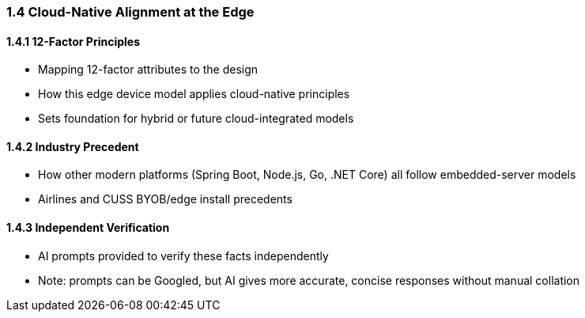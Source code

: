 === 1.4 Cloud-Native Alignment at the Edge

==== 1.4.1 12-Factor Principles

- Mapping 12-factor attributes to the design
- How this edge device model applies cloud-native principles
- Sets foundation for hybrid or future cloud-integrated models

==== 1.4.2 Industry Precedent

- How other modern platforms (Spring Boot, Node.js, Go, .NET Core) all follow embedded-server models
- Airlines and CUSS BYOB/edge install precedents

==== 1.4.3 Independent Verification

- AI prompts provided to verify these facts independently
- Note: prompts can be Googled, but AI gives more accurate, concise responses without manual collation